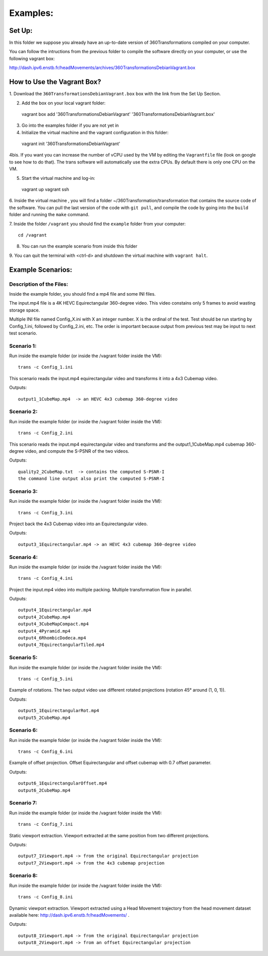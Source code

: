 Examples:
=========


Set Up:
-------

In this folder we suppose you already have an up-to-date version of 360Transformations
compiled on your computer.

You can follow the intructions from the previous folder to compile the software
directly on your computer, or use the following vagrant box:

http://dash.ipv6.enstb.fr/headMovements/archives/360TransformationsDebianVagrant.box

How to Use the Vagrant Box?
---------------------------

1. Download the ``360TransformationsDebianVagrant.box`` box with the link from the
Set Up Section.

2. Add the box on your local vagrant folder::

  vagrant box add '360TransformationsDebianVagrant' '360TransformationsDebianVagrant.box'

3. Go into the examples folder if you are not yet in

4. Initialize the virtual machine and the vagrant configuration in this folder::

  vagrant init '360TransformationsDebianVagrant'

4bis. If you want you can increase the number of vCPU used by the VM by editing the
``Vagrantfile`` file (look on google to see how to do that). The trans software will
automatically use the extra CPUs. By default there is only one CPU on the VM.

5. Start the virtual machine and log-in::

  vagrant up
  vagrant ssh

6. Inside the virtual machine , you will find a folder ~/360Transformation/transformation
that contains the source code of the software. You can pull the last version of the code
with ``git pull``, and compile the code by going into the ``build`` folder and running
the ``make`` command.

7. Inside the folder ``/vagrant`` you should find the ``example`` folder from your
computer::

  cd /vagrant

8. You can run the example scenario from inside this  folder

9. You can quit the terminal with <ctrl-d> and shutdown the virtual machine with
``vagrant halt``.

Example Scenarios:
------------------

Description of the Files:
_________________________

Inside the example folder, you should find a mp4 file and some INI files.

The input.mp4 file is a 4K HEVC Equirectangular 360-degree video. This video constains
only 5 frames to avoid wasting storage space.

Multiple INI file named Config_X.ini with X an integer number. X is the ordinal
of the test. Test should be run starting by Config_1.ini, followed by Config_2.ini,
etc. The order is important because output from previous test may be input to next test scenario.

Scenario 1:
___________

Run inside the example folder (or inside the /vagrant folder inside the VM)::

  trans -c Config_1.ini

This scenario reads the input.mp4 equirectangular video and transforms it into
a 4x3 Cubemap video.

Outputs::

  output1_1CubeMap.mp4  -> an HEVC 4x3 cubemap 360-degree video

Scenario 2:
___________

Run inside the example folder (or inside the /vagrant folder inside the VM)::

  trans -c Config_2.ini

This scenario reads the input.mp4 equirectangular video and transforms and
the output1_1CubeMap.mp4 cubemap 360-degree video, and compute the S-PSNR of the
two videos.

Outputs::

  quality2_2CubeMap.txt  -> contains the computed S-PSNR-I
  the command line output also print the computed S-PSNR-I

Scenario 3:
___________

Run inside the example folder (or inside the /vagrant folder inside the VM)::

  trans -c Config_3.ini

Project back the 4x3 Cubemap video into an Equirectangular video.

Outputs::

  output3_1Equirectangular.mp4 -> an HEVC 4x3 cubemap 360-degree video

Scenario 4:
___________

Run inside the example folder (or inside the /vagrant folder inside the VM)::

  trans -c Config_4.ini

Project the input.mp4 video into multiple packing. Multiple transformation flow
in parallel.

Outputs::

  output4_1Equirectangular.mp4
  output4_2CubeMap.mp4
  output4_3CubeMapCompact.mp4
  output4_4Pyramid.mp4
  output4_6RhombicDodeca.mp4
  output4_7EquirectangularTiled.mp4

Scenario 5:
___________

Run inside the example folder (or inside the /vagrant folder inside the VM)::

  trans -c Config_5.ini

Example of rotations. The two output video use different rotated projections (rotation 45° around (1, 0, 1)).

Outputs::

  output5_1EquirectangularRot.mp4
  output5_2CubeMap.mp4

Scenario 6:
___________

Run inside the example folder (or inside the /vagrant folder inside the VM)::

  trans -c Config_6.ini

Example of offset projection. Offset Equirectangular and offset cubemap with 0.7 offset parameter.

Outputs::

  output6_1EquirectangularOffset.mp4
  output6_2CubeMap.mp4

Scenario 7:
___________

Run inside the example folder (or inside the /vagrant folder inside the VM)::

  trans -c Config_7.ini

Static viewport extraction. Viewport extracted at the same position from two different projections.

Outputs::

  output7_1Viewport.mp4 -> from the original Equirectangular projection
  output7_2Viewport.mp4 -> from the 4x3 cubemap projection

Scenario 8:
___________

Run inside the example folder (or inside the /vagrant folder inside the VM)::

  trans -c Config_8.ini

Dynamic viewport extraction. Viewport extracted using a Head Movement trajectory from the head movement dataset available here: http://dash.ipv6.enstb.fr/headMovements/ .

Outputs::

  output8_1Viewport.mp4 -> from the original Equirectangular projection
  output8_2Viewport.mp4 -> from an offset Equirectangular projection

